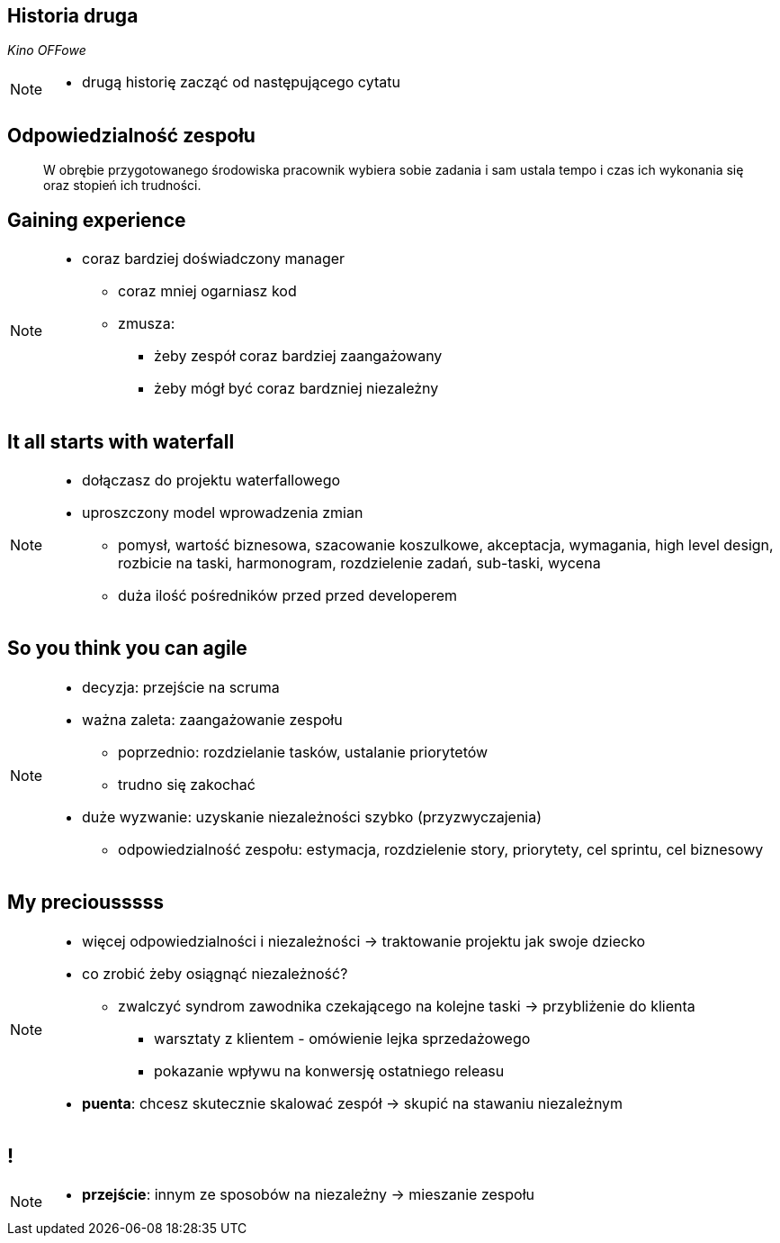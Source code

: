 == Historia druga

_Kino OFFowe_

[NOTE.speaker]
--
* drugą historię zacząć od następującego cytatu
--


[%notitle]
== Odpowiedzialność zespołu

[quote]
____
W obrębie przygotowanego środowiska pracownik wybiera sobie zadania i sam ustala tempo i czas ich wykonania się oraz stopień ich trudności.
____


[data-background-image=https://ferndalecareercenter.files.wordpress.com/2013/03/experience.jpg, data-background-size=cover, data-background="#fff"]
== Gaining experience

[NOTE.speaker]
--
* coraz bardziej doświadczony manager
** coraz mniej ogarniasz kod
** zmusza:
*** żeby zespół coraz bardziej zaangażowany
*** żeby mógł być coraz bardzniej niezależny
--


[data-background-image=http://kingofwallpapers.com/waterfall/waterfall-008.jpg, data-background-size=cover, data-background="#fff"]
== It all starts with waterfall

[NOTE.speaker]
--
* dołączasz do projektu waterfallowego
* uproszczony model wprowadzenia zmian
** pomysł, wartość biznesowa, szacowanie koszulkowe, akceptacja, wymagania, high level design, rozbicie na taski, harmonogram, rozdzielenie zadań, sub-taski, wycena
** duża ilość pośredników przed przed developerem
--

[data-background-image=https://leantesting-wp.s3.amazonaws.com/resources/wp-content/uploads/2016/05/98-shutterstock_186484241.jpg, data-background-size=cover]
== So you think you can agile

[NOTE.speaker]
--
* decyzja: przejście na scruma
* ważna zaleta: zaangażowanie zespołu
** poprzednio: rozdzielanie tasków, ustalanie priorytetów
** trudno się zakochać
* duże wyzwanie: uzyskanie niezależności szybko (przyzwyczajenia)
** odpowiedzialność zespołu: estymacja, rozdzielenie story, priorytety, cel sprintu, cel biznesowy
--

[data-background-image=https://rosaliestanton.files.wordpress.com/2014/09/smeagol.jpg, data-background-size=cover, data-background="#fff"]
== My preciousssss

[NOTE.speaker]
--
* więcej odpowiedzialności i niezależności -> traktowanie projektu jak swoje dziecko
* co zrobić żeby osiągnąć niezależność?
** zwalczyć syndrom zawodnika czekającego na kolejne taski -> przybliżenie do klienta
*** warsztaty z klientem - omówienie lejka sprzedażowego
*** pokazanie wpływu na konwersję ostatniego releasu
* *puenta*: chcesz skutecznie skalować zespół -> skupić na stawaniu niezależnym
--

[data-background-image=http://i.giphy.com/nX8qvkaZK2hxe.gif, data-background-size=cover]
== !

[NOTE.speaker]
--
* *przejście*: innym ze sposobów na niezależny -> mieszanie zespołu
--
